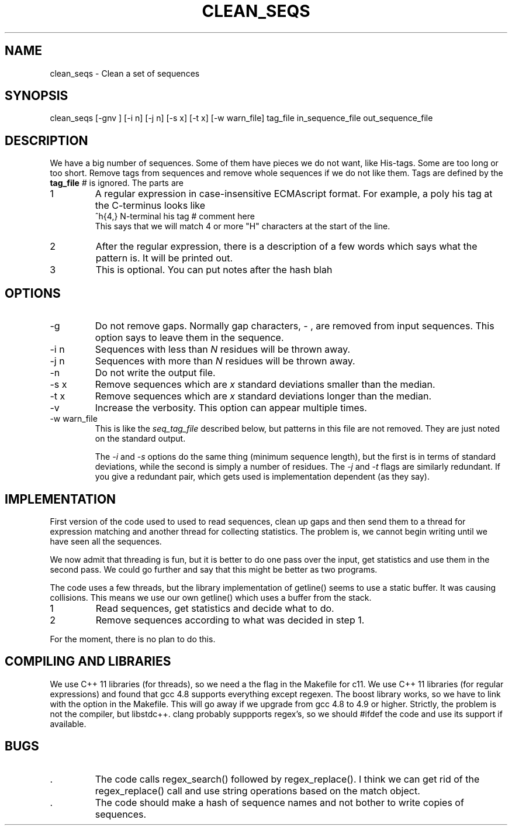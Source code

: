 .\" 4 Dec 2015
.TH CLEAN_SEQS 2015-12-4 "local"  "local"
.SH NAME
clean_seqs \- Clean a set of sequences
.SH SYNOPSIS
.nf
clean_seqs [-gnv ] [-i n] [-j n] [-s x] [-t x] [-w warn_file] tag_file in_sequence_file out_sequence_file
.fi
.SH DESCRIPTION
We have a big number of sequences. Some of them have pieces we do not want, like His-tags. Some are too long or too short. Remove tags from sequences and remove whole sequences if we do not like them. Tags are defined by the
.B tag_file
. The tag file consists of lines, each with two or three parts. Anthing after a comment character,
.I #
is ignored. The parts are
.IP 1
A regular expression in case-insensitive ECMAscript format. For example, a poly his tag at the C-terminus looks like
.nf
^h{4,}  N-terminal his tag # comment here
.fi
This says that we will match 4 or more "H" characters at the start of the line.
.IP 2
After the regular expression, there is a description of a few words which says what the pattern is. It will be printed out.
.IP 3
This is optional. You can put notes after the hash \"#\" character.
blah
.SH OPTIONS
.IP -g
Do not remove gaps. Normally gap characters,
.I \-
, are removed from input sequences. This option says to leave them in the sequence.
.IP "-i n"
Sequences with less than
.I N
residues will be thrown away.
.IP "-j n"
Sequences with more than
.I N
residues will be thrown away.
.IP -n
Do not write the output file.
.IP "-s x"
Remove sequences which are
.I x
standard deviations smaller than the median.
.IP "-t x"
Remove sequences which are
.I x
standard deviations longer than the median.
.IP -v
Increase the verbosity. This option can appear multiple times.
.IP "-w warn_file"
This is like the
.I seq_tag_file
described below, but patterns in this file are not removed. They are just noted on the standard output.

The
.I \-i
and
.I \-s
options do the same thing (minimum sequence length), but the first is in terms of standard deviations, while the second is simply a number of residues.
The
.I \-j
and
.I \-t
flags are similarly redundant. If you give a redundant pair, which gets used is implementation dependent (as they say).
.SH IMPLEMENTATION
First version of the code used to used to read sequences, clean up gaps and then send them to a thread for expression matching and another thread for collecting statistics. The problem is, we cannot begin writing until we have seen all the sequences.
.PP
We now admit that threading is fun, but it is better to do one pass over the input, get statistics and use them in the second pass. We could go further and say that this might be better as two programs.
.PP
The code uses a few threads, but the library implementation of getline() seems to use a static buffer. It was causing collisions. This means we use our own getline() which uses a buffer from the stack.
.IP 1
Read sequences, get statistics and decide what to do.
.IP 2
Remove sequences according to what was decided in step 1.
.PP
For the moment, there is no plan to do this.
.SH COMPILING AND LIBRARIES
We use C++ 11 libraries (for threads), so we need a the flag in the Makefile for c11. We use C++ 11 libraries (for regular expressions) and found that gcc 4.8 supports everything except regexen. The boost library works, so we have to link with the option in the Makefile. This will go away if we upgrade from gcc 4.8 to 4.9 or higher. Strictly, the problem is not the compiler, but libstdc++. clang probably suppports regex's, so we should #ifdef the code and use its support if available.

.SH BUGS
.IP .
The code calls regex_search() followed by regex_replace(). I think we can get rid of the regex_replace() call and use string operations based on the match object.
.IP .
The code should make a hash of sequence names and not bother to write copies of sequences.
